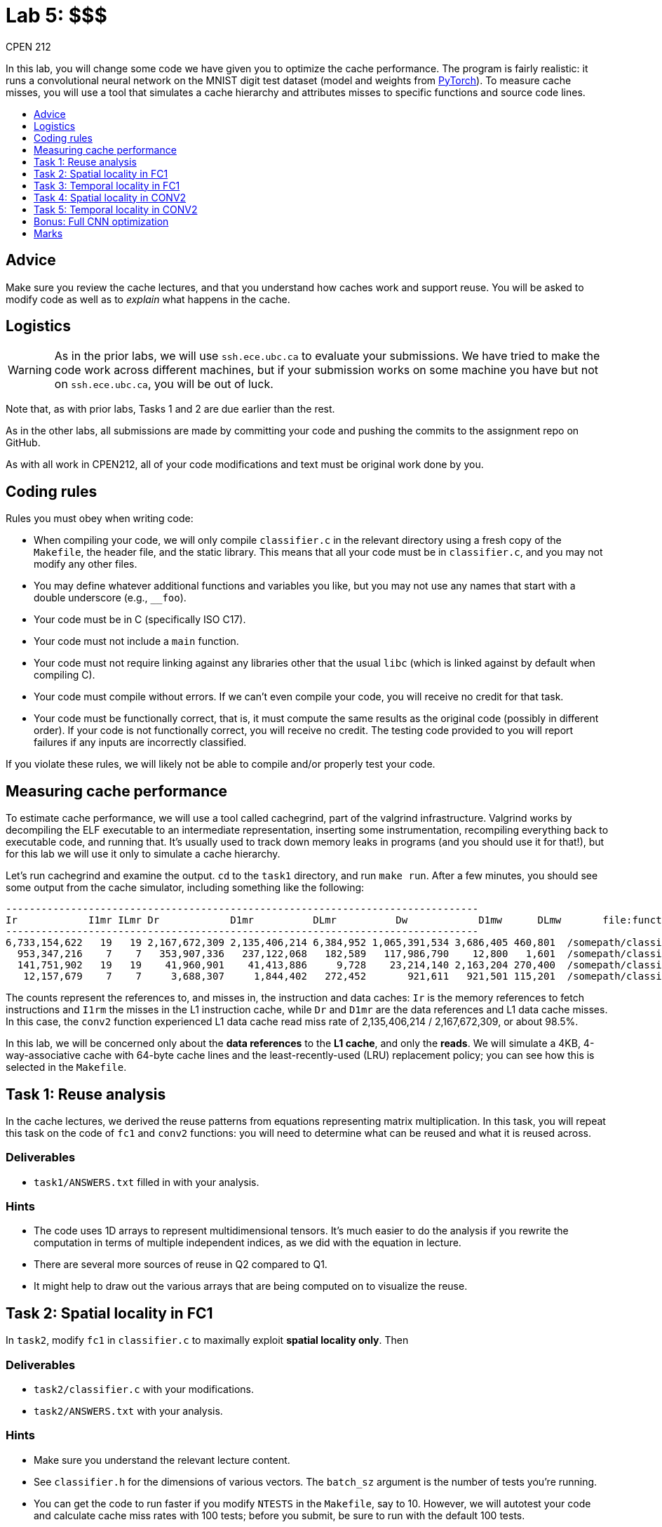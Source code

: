 = Lab 5: $$$
CPEN 212
:experimental:
:toc: macro
:!toc-title:
:toclevels: 1
ifndef::env-github[:icons: font]
ifdef::env-github[]
:!toc-title:
:caution-caption: :fire:
:important-caption: :exclamation:
:note-caption: :paperclip:
:tip-caption: :bulb:
:warning-caption: :warning:
endif::[]


In this lab, you will change some code we have given you to optimize the cache performance. The program is fairly realistic: it runs a convolutional neural network on the MNIST digit test dataset (model and weights from https://github.com/pytorch/serve/tree/master/examples/image_classifier/mnist[PyTorch]). To measure cache misses, you will use a tool that simulates a cache hierarchy and attributes misses to specific functions and source code lines.

toc::[]


== Advice

Make sure you review the cache lectures, and that you understand how caches work and support reuse. You will be asked to modify code as well as to _explain_ what happens in the cache.


== Logistics

WARNING: As in the prior labs, we will use `ssh.ece.ubc.ca` to evaluate your submissions. We have tried to make the code work across different machines, but if your submission works on some machine you have but not on `ssh.ece.ubc.ca`, you will be out of luck.

Note that, as with prior labs, Tasks 1 and 2 are due earlier than the rest.

As in the other labs, all submissions are made by committing your code and pushing the commits to the assignment repo on GitHub.

As with all work in CPEN212, all of your code modifications and text must be original work done by you.


== Coding rules

Rules you must obey when writing code:

* When compiling your code, we will only compile `classifier.c` in the relevant directory using a fresh copy of the `Makefile`, the header file, and the static library. This means that all your code must be in `classifier.c`, and you may not modify any other files.

* You may define whatever additional functions and variables you like, but you may not use any names that start with a double underscore (e.g., `__foo`).

* Your code must be in C (specifically ISO C17).

* Your code must not include a `main` function.

* Your code must not require linking against any libraries other that the usual `libc` (which is linked against by default when compiling C).

* Your code must compile without errors. If we can't even compile your code, you will receive no credit for that task.

* Your code must be functionally correct, that is, it must compute the same results as the original code (possibly in different order). If your code is not functionally correct, you will receive no credit. The testing code provided to you will report failures if any inputs are incorrectly classified.

If you violate these rules, we will likely not be able to compile and/or properly test your code.


== Measuring cache performance

To estimate cache performance, we will use a tool called cachegrind, part of the valgrind infrastructure. Valgrind works by decompiling the ELF executable to an intermediate representation, inserting some instrumentation, recompiling everything back to executable code, and running that. It's usually used to track down memory leaks in programs (and you should use it for that!), but for this lab we will use it only to simulate a cache hierarchy.

Let's run cachegrind and examine the output. `cd` to the `task1` directory, and run `make run`. After a few minutes, you should see some output from the cache simulator, including something like the following: 
----
--------------------------------------------------------------------------------
Ir            I1mr ILmr Dr            D1mr          DLmr          Dw            D1mw      DLmw       file:function
--------------------------------------------------------------------------------
6,733,154,622   19   19 2,167,672,309 2,135,406,214 6,384,952 1,065,391,534 3,686,405 460,801  /somepath/classifier.c:conv2
  953,347,216    7    7   353,907,336   237,122,068   182,589   117,986,790    12,800   1,601  /somepath/classifier.c:fc1
  141,751,902   19   19    41,960,901    41,413,886     9,728    23,214,140 2,163,204 270,400  /somepath/classifier.c:conv1
   12,157,679    7    7     3,688,307     1,844,402   272,452       921,611   921,501 115,201  /somepath/classifier.c:maxpool
----

The counts represent the references to, and misses in, the instruction and data caches: `Ir` is the memory references to fetch instructions and `I1rm` the misses in the L1 instruction cache, while `Dr` and `D1mr` are the data references and L1 data cache misses. In this case, the `conv2` function experienced L1 data cache read miss rate of 2,135,406,214 / 2,167,672,309, or about 98.5%. 

In this lab, we will be concerned only about the *data references* to the *L1 cache*, and only the *reads*. We will simulate a 4KB, 4-way-associative cache with 64-byte cache lines and the least-recently-used (LRU) replacement policy; you can see how this is selected in the `Makefile`.


== Task 1: Reuse analysis

In the cache lectures, we derived the reuse patterns from equations representing matrix multiplication. In this task, you will repeat this task on the code of `fc1` and `conv2` functions: you will need to determine what can be reused and what it is reused across.

=== Deliverables

* `task1/ANSWERS.txt` filled in with your analysis.

=== Hints

* The code uses 1D arrays to represent multidimensional tensors. It's much easier to do the analysis if you rewrite the computation in terms of multiple independent indices, as we did with the equation in lecture.
* There are several more sources of reuse in Q2 compared to Q1.
* It might help to draw out the various arrays that are being computed on to visualize the reuse.


== Task 2: Spatial locality in FC1

In `task2`, modify `fc1` in `classifier.c` to maximally exploit *spatial locality only*. Then 

=== Deliverables

* `task2/classifier.c` with your modifications.
* `task2/ANSWERS.txt` with your analysis.

=== Hints

* Make sure you understand the relevant lecture content.
* See `classifier.h` for the dimensions of various vectors. The `batch_sz` argument is the number of tests you're running.
* You can get the code to run faster if you modify `NTESTS` in the `Makefile`, say to 10. However, we will autotest your code and calculate cache miss rates with 100 tests; before you submit, be sure to run with the default 100 tests.
* Make sure your code does not introduce any test failures.


== Task 3: Temporal locality in FC1

In `task3`, modify `fc1` in `classifier.c` to maximally exploit *temporal locality*. The modifications should *include* your changes from task 2.

=== Deliverables

* `task3/classifier.c` with your modifications, cumulative with task 2.
* `task3/ANSWERS.txt` with your analysis.


== Task 4: Spatial locality in CONV2

In `task4`, modify `conv2` in `classifier.c` to maximally exploit *spatial locality*. The modifications should *include* your changes from all previous tasks.

=== Deliverables

* `task4/classifier.c` with your modifications, cumulative with all previous tasks.
* `task4/ANSWERS.txt` with your analysis.

=== Hints

* Make sure you know how large each dimension is.


== Task 5: Temporal locality in CONV2

In `task5`, modify `conv2` in `classifier.c` to maximally exploit *temporal locality*. The modifications should *include* your changes from all previous tasks.

=== Deliverables

* `task5/classifier.c` with your modifications, cumulative with all previous tasks.
* `task5/ANSWERS.txt` with your analysis.

=== Hints

* There are already multiple dimensions here. Consider how you can take advantage of that.


== Bonus: Full CNN optimization

Optimize the full CNN pipeline, minimizing the *cumulative* L1 data cache misses from `conv1`, `conv2`, `maxpool`, `fc1`, and `fc2`. Document the reuse you are taking advantage of in `DESCRIPTION.txt`.


=== Deliverables

* `bonus/classifier.c` with your modifications.
* `bonus/DOCS.txt` with your documentation.


== Marks

* Task 1: 2
* Task 2: 2
* Task 3: 2
* Task 4: 2
* Task 5: 2
* Bonus: 1
